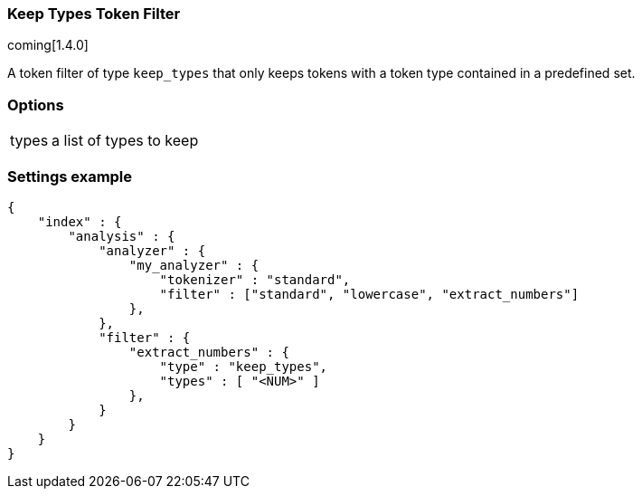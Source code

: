 [[analysis-keep-types-tokenfilter]]
=== Keep Types Token Filter

coming[1.4.0]

A token filter of type `keep_types` that only keeps tokens with a token type 
contained in a predefined set.


[float]
=== Options
[horizontal]
types:: a list of types to keep


[float]
=== Settings example

[source,js]
--------------------------------------------------
{
    "index" : {
        "analysis" : {
            "analyzer" : {
                "my_analyzer" : {
                    "tokenizer" : "standard",
                    "filter" : ["standard", "lowercase", "extract_numbers"]
                },
            },
            "filter" : {
                "extract_numbers" : {
                    "type" : "keep_types",
                    "types" : [ "<NUM>" ]
                },
            }
        }
    }
}
--------------------------------------------------
